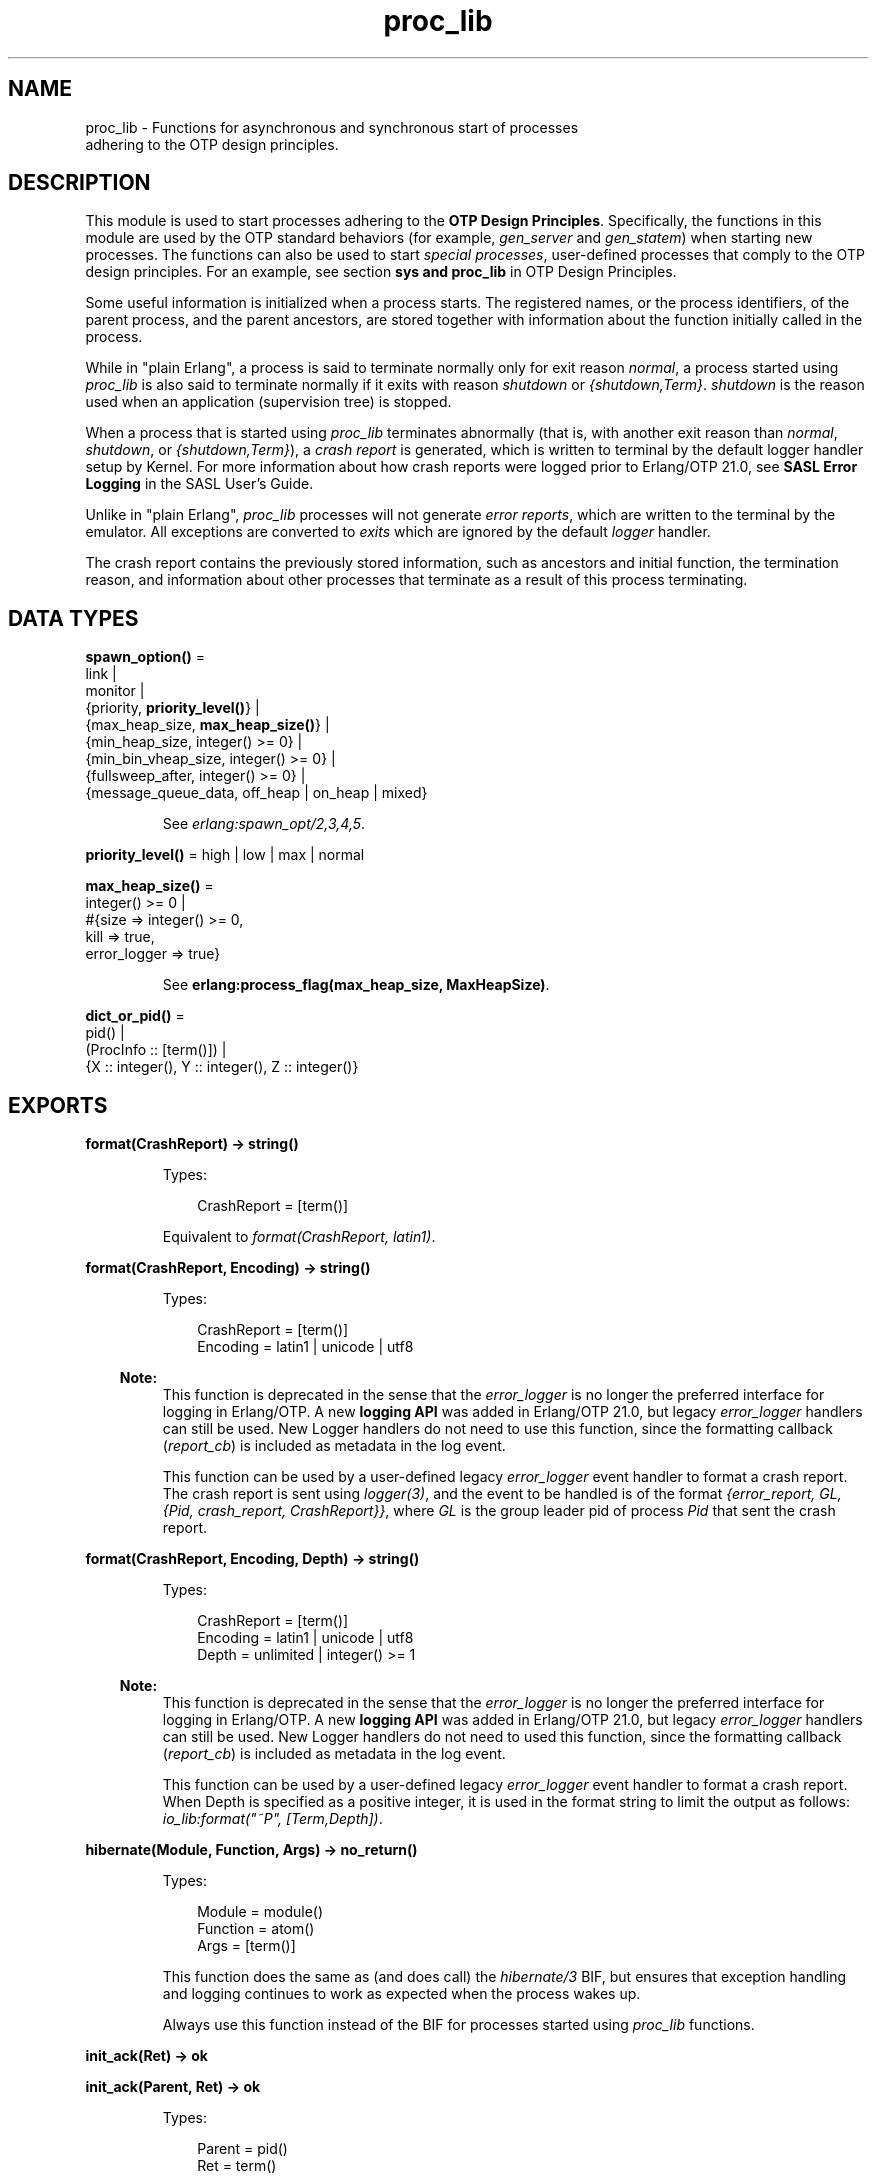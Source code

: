 .TH proc_lib 3 "stdlib 3.8.2.2" "Ericsson AB" "Erlang Module Definition"
.SH NAME
proc_lib \- Functions for asynchronous and synchronous start of processes
    adhering to the OTP design principles.
.SH DESCRIPTION
.LP
This module is used to start processes adhering to the \fB OTP Design Principles\fR\&\&. Specifically, the functions in this module are used by the OTP standard behaviors (for example, \fIgen_server\fR\& and \fIgen_statem\fR\&) when starting new processes\&. The functions can also be used to start \fIspecial processes\fR\&, user-defined processes that comply to the OTP design principles\&. For an example, see section \fB sys and proc_lib\fR\& in OTP Design Principles\&.
.LP
Some useful information is initialized when a process starts\&. The registered names, or the process identifiers, of the parent process, and the parent ancestors, are stored together with information about the function initially called in the process\&.
.LP
While in "plain Erlang", a process is said to terminate normally only for exit reason \fInormal\fR\&, a process started using \fIproc_lib\fR\& is also said to terminate normally if it exits with reason \fIshutdown\fR\& or \fI{shutdown,Term}\fR\&\&. \fIshutdown\fR\& is the reason used when an application (supervision tree) is stopped\&.
.LP
When a process that is started using \fIproc_lib\fR\& terminates abnormally (that is, with another exit reason than \fInormal\fR\&, \fIshutdown\fR\&, or \fI{shutdown,Term}\fR\&), a \fIcrash report\fR\& is generated, which is written to terminal by the default logger handler setup by Kernel\&. For more information about how crash reports were logged prior to Erlang/OTP 21\&.0, see \fBSASL Error Logging\fR\& in the SASL User\&'s Guide\&.
.LP
Unlike in "plain Erlang", \fIproc_lib\fR\& processes will not generate \fIerror reports\fR\&, which are written to the terminal by the emulator\&. All exceptions are converted to \fIexits\fR\& which are ignored by the default \fIlogger\fR\& handler\&.
.LP
The crash report contains the previously stored information, such as ancestors and initial function, the termination reason, and information about other processes that terminate as a result of this process terminating\&.
.SH DATA TYPES
.nf

\fBspawn_option()\fR\& = 
.br
    link |
.br
    monitor |
.br
    {priority, \fBpriority_level()\fR\&} |
.br
    {max_heap_size, \fBmax_heap_size()\fR\&} |
.br
    {min_heap_size, integer() >= 0} |
.br
    {min_bin_vheap_size, integer() >= 0} |
.br
    {fullsweep_after, integer() >= 0} |
.br
    {message_queue_data, off_heap | on_heap | mixed}
.br
.fi
.RS
.LP
See \fB\fIerlang:spawn_opt/2,3,4,5\fR\&\fR\&\&.
.RE
.nf

\fBpriority_level()\fR\& = high | low | max | normal
.br
.fi
.nf

\fBmax_heap_size()\fR\& = 
.br
    integer() >= 0 |
.br
    #{size => integer() >= 0,
.br
      kill => true,
.br
      error_logger => true}
.br
.fi
.RS
.LP
See \fB erlang:process_flag(max_heap_size, MaxHeapSize)\fR\&\&.
.RE
.nf

\fBdict_or_pid()\fR\& = 
.br
    pid() |
.br
    (ProcInfo :: [term()]) |
.br
    {X :: integer(), Y :: integer(), Z :: integer()}
.br
.fi
.SH EXPORTS
.LP
.nf

.B
format(CrashReport) -> string()
.br
.fi
.br
.RS
.LP
Types:

.RS 3
CrashReport = [term()]
.br
.RE
.RE
.RS
.LP
Equivalent to \fB\fIformat(CrashReport, latin1)\fR\&\fR\&\&.
.RE
.LP
.nf

.B
format(CrashReport, Encoding) -> string()
.br
.fi
.br
.RS
.LP
Types:

.RS 3
CrashReport = [term()]
.br
Encoding = latin1 | unicode | utf8
.br
.RE
.RE
.RS
.LP

.RS -4
.B
Note:
.RE
This function is deprecated in the sense that the \fIerror_logger\fR\& is no longer the preferred interface for logging in Erlang/OTP\&. A new \fBlogging API\fR\& was added in Erlang/OTP 21\&.0, but legacy \fIerror_logger\fR\& handlers can still be used\&. New Logger handlers do not need to use this function, since the formatting callback (\fIreport_cb\fR\&) is included as metadata in the log event\&.

.LP
This function can be used by a user-defined legacy \fIerror_logger\fR\& event handler to format a crash report\&. The crash report is sent using \fB\fIlogger(3)\fR\&\fR\&, and the event to be handled is of the format \fI{error_report, GL, {Pid, crash_report, CrashReport}}\fR\&, where \fIGL\fR\& is the group leader pid of process \fIPid\fR\& that sent the crash report\&.
.RE
.LP
.nf

.B
format(CrashReport, Encoding, Depth) -> string()
.br
.fi
.br
.RS
.LP
Types:

.RS 3
CrashReport = [term()]
.br
Encoding = latin1 | unicode | utf8
.br
Depth = unlimited | integer() >= 1
.br
.RE
.RE
.RS
.LP

.RS -4
.B
Note:
.RE
This function is deprecated in the sense that the \fIerror_logger\fR\& is no longer the preferred interface for logging in Erlang/OTP\&. A new \fBlogging API\fR\& was added in Erlang/OTP 21\&.0, but legacy \fIerror_logger\fR\& handlers can still be used\&. New Logger handlers do not need to used this function, since the formatting callback (\fIreport_cb\fR\&) is included as metadata in the log event\&.

.LP
This function can be used by a user-defined legacy \fIerror_logger\fR\& event handler to format a crash report\&. When Depth is specified as a positive integer, it is used in the format string to limit the output as follows: \fIio_lib:format("~P", [Term,Depth])\fR\&\&.
.RE
.LP
.nf

.B
hibernate(Module, Function, Args) -> no_return()
.br
.fi
.br
.RS
.LP
Types:

.RS 3
Module = module()
.br
Function = atom()
.br
Args = [term()]
.br
.RE
.RE
.RS
.LP
This function does the same as (and does call) the \fB\fIhibernate/3\fR\&\fR\& BIF, but ensures that exception handling and logging continues to work as expected when the process wakes up\&.
.LP
Always use this function instead of the BIF for processes started using \fIproc_lib\fR\& functions\&.
.RE
.LP
.nf

.B
init_ack(Ret) -> ok
.br
.fi
.br
.nf

.B
init_ack(Parent, Ret) -> ok
.br
.fi
.br
.RS
.LP
Types:

.RS 3
Parent = pid()
.br
Ret = term()
.br
.RE
.RE
.RS
.LP
This function must be used by a process that has been started by a \fB\fIstart[_link]/3,4,5\fR\&\fR\& function\&. It tells \fIParent\fR\& that the process has initialized itself, has started, or has failed to initialize itself\&.
.LP
Function \fIinit_ack/1\fR\& uses the parent value previously stored by the start function used\&.
.LP
If this function is not called, the start function returns an error tuple (if a link and/or a time-out is used) or hang otherwise\&.
.LP
The following example illustrates how this function and \fIproc_lib:start_link/3\fR\& are used:
.LP
.nf

-module(my_proc).
-export([start_link/0]).
-export([init/1]).

start_link() ->
    proc_lib:start_link(my_proc, init, [self()]).

init(Parent) ->
    case do_initialization() of
        ok ->
            proc_lib:init_ack(Parent, {ok, self()});
        {error, Reason} ->
            exit(Reason)
    end,
    loop().

...
.fi
.RE
.LP
.nf

.B
initial_call(Process) -> {Module, Function, Args} | false
.br
.fi
.br
.RS
.LP
Types:

.RS 3
Process = \fBdict_or_pid()\fR\&
.br
Module = module()
.br
Function = atom()
.br
Args = [atom()]
.br
.RE
.RE
.RS
.LP
Extracts the initial call of a process that was started using one of the spawn or start functions in this module\&. \fIProcess\fR\& can either be a pid, an integer tuple (from which a pid can be created), or the process information of a process \fIPid\fR\& fetched through an \fIerlang:process_info(Pid)\fR\& function call\&.
.LP

.RS -4
.B
Note:
.RE
The list \fIArgs\fR\& no longer contains the arguments, but the same number of atoms as the number of arguments; the first atom is \fI\&'Argument__1\&'\fR\&, the second \fI\&'Argument__2\&'\fR\&, and so on\&. The reason is that the argument list could waste a significant amount of memory, and if the argument list contained funs, it could be impossible to upgrade the code for the module\&.
.LP
If the process was spawned using a fun, \fIinitial_call/1\fR\& no longer returns the fun, but the module, function for the local function implementing the fun, and the arity, for example, \fI{some_module,-work/3-fun-0-,0}\fR\& (meaning that the fun was created in function \fIsome_module:work/3\fR\&)\&. The reason is that keeping the fun would prevent code upgrade for the module, and that a significant amount of memory could be wasted\&.

.RE
.LP
.nf

.B
spawn(Fun) -> pid()
.br
.fi
.br
.nf

.B
spawn(Node, Fun) -> pid()
.br
.fi
.br
.nf

.B
spawn(Module, Function, Args) -> pid()
.br
.fi
.br
.nf

.B
spawn(Node, Module, Function, Args) -> pid()
.br
.fi
.br
.RS
.LP
Types:

.RS 3
Node = node()
.br
Fun = function()
.br
Module = module()
.br
Function = atom()
.br
Args = [term()]
.br
.RE
.RE
.RS
.LP
Spawns a new process and initializes it as described in the beginning of this manual page\&. The process is spawned using the \fB\fIspawn\fR\&\fR\& BIFs\&.
.RE
.LP
.nf

.B
spawn_link(Fun) -> pid()
.br
.fi
.br
.nf

.B
spawn_link(Node, Fun) -> pid()
.br
.fi
.br
.nf

.B
spawn_link(Module, Function, Args) -> pid()
.br
.fi
.br
.nf

.B
spawn_link(Node, Module, Function, Args) -> pid()
.br
.fi
.br
.RS
.LP
Types:

.RS 3
Node = node()
.br
Fun = function()
.br
Module = module()
.br
Function = atom()
.br
Args = [term()]
.br
.RE
.RE
.RS
.LP
Spawns a new process and initializes it as described in the beginning of this manual page\&. The process is spawned using the \fB\fIspawn_link\fR\&\fR\& BIFs\&.
.RE
.LP
.nf

.B
spawn_opt(Fun, SpawnOpts) -> pid()
.br
.fi
.br
.nf

.B
spawn_opt(Node, Function, SpawnOpts) -> pid()
.br
.fi
.br
.nf

.B
spawn_opt(Module, Function, Args, SpawnOpts) -> pid()
.br
.fi
.br
.nf

.B
spawn_opt(Node, Module, Function, Args, SpawnOpts) -> pid()
.br
.fi
.br
.RS
.LP
Types:

.RS 3
Node = node()
.br
Fun = function()
.br
Module = module()
.br
Function = atom()
.br
Args = [term()]
.br
SpawnOpts = [\fBspawn_option()\fR\&]
.br
.RE
.RE
.RS
.LP
Spawns a new process and initializes it as described in the beginning of this manual page\&. The process is spawned using the \fB\fIspawn_opt\fR\&\fR\& BIFs\&.
.LP

.RS -4
.B
Note:
.RE
Using spawn option \fImonitor\fR\& is not allowed\&. It causes the function to fail with reason \fIbadarg\fR\&\&.

.RE
.LP
.nf

.B
start(Module, Function, Args) -> Ret
.br
.fi
.br
.nf

.B
start(Module, Function, Args, Time) -> Ret
.br
.fi
.br
.nf

.B
start(Module, Function, Args, Time, SpawnOpts) -> Ret
.br
.fi
.br
.nf

.B
start_link(Module, Function, Args) -> Ret
.br
.fi
.br
.nf

.B
start_link(Module, Function, Args, Time) -> Ret
.br
.fi
.br
.nf

.B
start_link(Module, Function, Args, Time, SpawnOpts) -> Ret
.br
.fi
.br
.RS
.LP
Types:

.RS 3
Module = module()
.br
Function = atom()
.br
Args = [term()]
.br
Time = timeout()
.br
SpawnOpts = [\fBspawn_option()\fR\&]
.br
Ret = term() | {error, Reason :: term()}
.br
.RE
.RE
.RS
.LP
Starts a new process synchronously\&. Spawns the process and waits for it to start\&. When the process has started, it \fImust\fR\& call \fB\fIinit_ack(Parent, Ret)\fR\&\fR\& or \fB\fIinit_ack(Ret)\fR\&\fR\&, where \fIParent\fR\& is the process that evaluates this function\&. At this time, \fIRet\fR\& is returned\&.
.LP
If function \fIstart_link/3,4,5\fR\& is used and the process crashes before it has called \fIinit_ack/1,2\fR\&, \fI{error, Reason}\fR\& is returned if the calling process traps exits\&.
.LP
If \fITime\fR\& is specified as an integer, this function waits for \fITime\fR\& milliseconds for the new process to call \fIinit_ack\fR\&, or \fI{error, timeout}\fR\& is returned, and the process is killed\&.
.LP
Argument \fISpawnOpts\fR\&, if specified, is passed as the last argument to the \fB\fIspawn_opt/2,3,4,5\fR\&\fR\& BIF\&.
.LP

.RS -4
.B
Note:
.RE
Using spawn option \fImonitor\fR\& is not allowed\&. It causes the function to fail with reason \fIbadarg\fR\&\&.

.RE
.LP
.nf

.B
stop(Process) -> ok
.br
.fi
.br
.RS
.LP
Types:

.RS 3
Process = pid() | RegName | {RegName, node()}
.br
.RE
.RE
.RS
.LP
Equivalent to \fB\fIstop(Process, normal, infinity)\fR\&\fR\&\&.
.RE
.LP
.nf

.B
stop(Process, Reason, Timeout) -> ok
.br
.fi
.br
.RS
.LP
Types:

.RS 3
Process = pid() | RegName | {RegName, node()}
.br
Reason = term()
.br
Timeout = timeout()
.br
.RE
.RE
.RS
.LP
Orders the process to exit with the specified \fIReason\fR\& and waits for it to terminate\&.
.LP
Returns \fIok\fR\& if the process exits with the specified \fIReason\fR\& within \fITimeout\fR\& milliseconds\&.
.LP
If the call times out, a \fItimeout\fR\& exception is raised\&.
.LP
If the process does not exist, a \fInoproc\fR\& exception is raised\&.
.LP
The implementation of this function is based on the \fIterminate\fR\& system message, and requires that the process handles system messages correctly\&. For information about system messages, see \fB\fIsys(3)\fR\&\fR\& and section \fB sys and proc_lib\fR\& in OTP Design Principles\&.
.RE
.LP
.nf

.B
translate_initial_call(Process) -> {Module, Function, Arity}
.br
.fi
.br
.RS
.LP
Types:

.RS 3
Process = \fBdict_or_pid()\fR\&
.br
Module = module()
.br
Function = atom()
.br
Arity = byte()
.br
.RE
.RE
.RS
.LP
This function is used by functions \fB\fIc:i/0\fR\&\fR\& and \fB\fIc:regs/0\fR\&\fR\& to present process information\&.
.LP
This function extracts the initial call of a process that was started using one of the spawn or start functions in this module, and translates it to more useful information\&. \fIProcess\fR\& can either be a pid, an integer tuple (from which a pid can be created), or the process information of a process \fIPid\fR\& fetched through an \fIerlang:process_info(Pid)\fR\& function call\&.
.LP
If the initial call is to one of the system-defined behaviors such as \fIgen_server\fR\& or \fIgen_event\fR\&, it is translated to more useful information\&. If a \fIgen_server\fR\& is spawned, the returned \fIModule\fR\& is the name of the callback module and \fIFunction\fR\& is \fIinit\fR\& (the function that initiates the new server)\&.
.LP
A \fIsupervisor\fR\& and a \fIsupervisor_bridge\fR\& are also \fIgen_server\fR\& processes\&. To return information that this process is a supervisor and the name of the callback module, \fIModule\fR\& is \fIsupervisor\fR\& and \fIFunction\fR\& is the name of the supervisor callback module\&. \fIArity\fR\& is \fI1\fR\&, as the \fIinit/1\fR\& function is called initially in the callback module\&.
.LP
By default, \fI{proc_lib,init_p,5}\fR\& is returned if no information about the initial call can be found\&. It is assumed that the caller knows that the process has been spawned with the \fIproc_lib\fR\& module\&.
.RE
.SH "SEE ALSO"

.LP
\fB\fIerror_logger(3)\fR\&\fR\&
.LP
\fB\fIlogger(3)\fR\&\fR\&